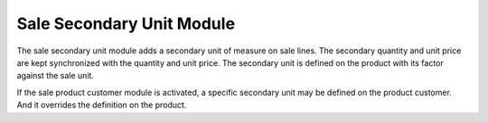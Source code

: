 .. _modules-sale-secondary-unit:

Sale Secondary Unit Module
##########################

The sale secondary unit module adds a secondary unit of measure on sale lines.
The secondary quantity and unit price are kept synchronized with the quantity
and unit price.
The secondary unit is defined on the product with its factor against the sale
unit.

If the sale product customer module is activated, a specific secondary unit may
be defined on the product customer. And it overrides the definition on the
product.
